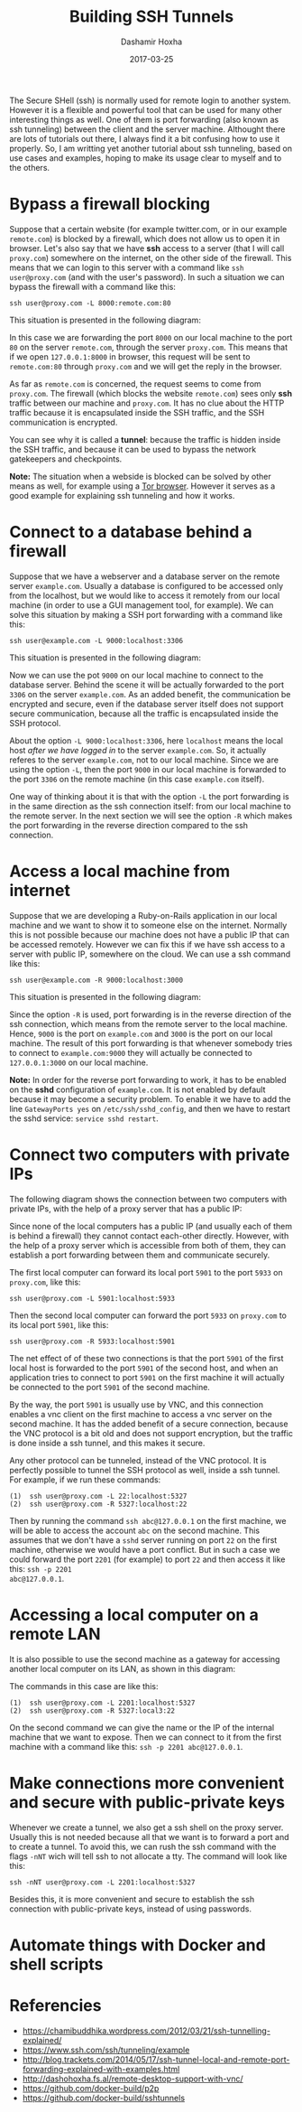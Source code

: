 #+TITLE:     Building SSH Tunnels
#+AUTHOR:    Dashamir Hoxha
#+EMAIL:     dashohoxha@gmail.com
#+DATE:      2017-03-25
#+OPTIONS:   H:3 num:t toc:t \n:nil @:t ::t |:t ^:nil -:t f:t *:t <:t
#+OPTIONS:   TeX:nil LaTeX:nil skip:nil d:nil todo:t pri:nil tags:not-in-toc
# #+INFOJS_OPT: view:overview toc:t ltoc:t mouse:#aadddd buttons:0 path:js/org-info.js
#+STYLE: <link rel="stylesheet" type="text/css" href="css/org-info.css" />
#+begin_comment yaml-front-matter
---
layout:     post
title:      Building SSH Tunnels
date:       2017-03-25
summary: The Secure SHell (ssh) is normally used for remote login to
    another system.  However it is a flexible and powerful tool that
    can be used for many other interesting things as well. One of them
    is port forwarding (also known as ssh tunneling) between the
    client and the server machine. Althought there are lots of
    tutorials out there, I always find it a bit confusing how to use
    it properly. So, I am writting yet another tutorial about ssh tunneling,
    based on use cases and examples, hoping to make its usage clear
    to myself and to the others.
tags:       [linux terminal ssh tunnel]
---
#+end_comment


The Secure SHell (ssh) is normally used for remote login to another
system.  However it is a flexible and powerful tool that can be used
for many other interesting things as well. One of them is port
forwarding (also known as ssh tunneling) between the client and the
server machine. Althought there are lots of tutorials out there, I
always find it a bit confusing how to use it properly. So, I am
writting yet another tutorial about ssh tunneling, based on use cases
and examples, hoping to make its usage clear to myself and to the
others.


* Bypass a firewall blocking

Suppose that a certain website (for example twitter.com, or in our
example =remote.com=) is blocked by a firewall, which does not allow
us to open it in browser. Let's also say that we have *ssh* access to
a server (that I will call =proxy.com=) somewhere on the internet, on
the other side of the firewall. This means that we can login to this
server with a command like =ssh user@proxy.com= (and with the user's
password). In such a situation we can bypass the firewall with a
command like this:
#+begin_example
ssh user@proxy.com -L 8000:remote.com:80
#+end_example

This situation is presented in the following diagram:

#+CAPTION:    Bypassing a firewall block.
#+NAME:       fig:sshtunnel1
#+ATTR_LaTeX: width=13cm
[[file:images/sshtunnels/sshtunnel1.png][file:images/sshtunnels/sshtunnel1.png]]

In this case we are forwarding the port =8000= on our local machine to
the port =80= on the server =remote.com=, through the server
=proxy.com=.  This means that if we open =127.0.0.1:8000= in browser,
this request will be sent to =remote.com:80= through =proxy.com= and
we will get the reply in the browser.

As far as =remote.com= is concerned, the request seems to come from
=proxy.com=. The firewall (which blocks the website =remote.com=) sees
only *ssh* traffic between our machine and =proxy.com=. It has no clue
about the HTTP traffic because it is encapsulated inside the SSH
traffic, and the SSH communication is encrypted.

You can see why it is called a *tunnel*: because the traffic is hidden
inside the SSH traffic, and because it can be used to bypass the
network gatekeepers and checkpoints.

*Note:* The situation when a webside is blocked can be solved by other
means as well, for example using a [[https://www.torproject.org/projects/torbrowser.html.en][Tor browser]]. However it serves as a
good example for explaining ssh tunneling and how it works.


* Connect to a database behind a firewall

Suppose that we have a webserver and a database server on the remote
server =example.com=. Usually a database is configured to be accessed
only from the localhost, but we would like to access it remotely from
our local machine (in order to use a GUI management tool, for
example). We can solve this situation by making a SSH port forwarding
with a command like this:
#+begin_example
ssh user@example.com -L 9000:localhost:3306
#+end_example

This situation is presented in the following diagram:

#+CAPTION:    Connect to a DB behind a firewall
#+NAME:       fig:sshtunnel2
#+ATTR_LaTeX: width=13cm
[[file:images/sshtunnels/sshtunnel1.png][file:images/sshtunnels/sshtunnel2.png]]

Now we can use the pot =9000= on our local machine to connect to the
database server.  Behind the scene it will be actually forwarded to
the port =3306= on the server =example.com=. As an added benefit, the
communication be encrypted and secure, even if the database server
itself does not support secure communication, because all the traffic
is encapsulated inside the SSH protocol.

About the option =-L 9000:localhost:3306=, here =localhost= means the
local host /after we have logged in/ to the server =example.com=.  So,
it actually referes to the server =example.com=, not to our local
machine.  Since we are using the option =-L=, then the port =9000= in
our local machine is forwarded to the port =3306= on the remote
machine (in this case =example.com= itself).

One way of thinking about it is that with the option =-L= the port
forwarding is in the same direction as the ssh connection itself: from
our local machine to the remote server. In the next section we will
see the option =-R= which makes the port forwarding in the reverse
direction compared to the ssh connection.


* Access a local machine from internet

Suppose that we are developing a Ruby-on-Rails application in our
local machine and we want to show it to someone else on the internet.
Normally this is not possible because our machine does not have a
public IP that can be accessed remotely. However we can fix this if we
have ssh access to a server with public IP, somewhere on the cloud.
We can use a ssh command like this:
#+begin_example
ssh user@example.com -R 9000:localhost:3000
#+end_example

This situation is presented in the following diagram:

#+CAPTION:    Accessing a local machine from internet.
#+NAME:       fig:sshtunnel3
#+ATTR_LaTeX: width=13cm
[[file:images/sshtunnels/sshtunnel1.png][file:images/sshtunnels/sshtunnel3.png]]

Since the option =-R= is used, port forwarding is in the reverse
direction of the ssh connection, which means from the remote server to
the local machine. Hence, =9000= is the port on =example.com= and
=3000= is the port on our local machine. The result of this port
forwarding is that whenever somebody tries to connect to
=example.com:9000= they will actually be connected to =127.0.0.1:3000=
on our local machine.

*Note:* In order for the reverse port forwarding to work, it has to be
enabled on the *sshd* configuration of =example.com=. It is not
enabled by default because it may become a security problem. To enable
it we have to add the line =GatewayPorts yes= on
~/etc/ssh/sshd_config~, and then we have to restart the sshd service:
=service sshd restart=.


* Connect two computers with private IPs

The following diagram shows the connection between two computers with
private IPs, with the help of a proxy server that has a public IP:

#+CAPTION:    Connecting two computers with private IPs
#+NAME:       fig:sshtunnel4
#+ATTR_LaTeX: width=13cm
[[file:images/sshtunnels/sshtunnel1.png][file:images/sshtunnels/sshtunnel4.png]]

Since none of the local computers has a public IP (and usually each of
them is behind a firewall) they cannot contact each-other
directly. However, with the help of a proxy server which is accessible
from both of them, they can establish a port forwarding between them
and communicate securely.

The first local computer can forward its local port =5901= to the port
=5933= on =proxy.com=, like this:
#+begin_example
ssh user@proxy.com -L 5901:localhost:5933
#+end_example
Then the second local computer can forward the port =5933= on =proxy.com=
to its local port =5901=, like this:
#+begin_example
ssh user@proxy.com -R 5933:localhost:5901
#+end_example
The net effect of of these two connections is that the port =5901= of
the first local host is forwarded to the port =5901= of the second
host, and when an application tries to connect to port =5901= on the
first machine it will actually be connected to the port =5901= of the
second machine.

By the way, the port =5901= is usually use by VNC, and this connection
enables a vnc client on the first machine to access a vnc server on
the second machine. It has the added benefit of a secure connection,
because the VNC protocol is a bit old and does not support encryption,
but the traffic is done inside a ssh tunnel, and this makes it secure.

Any other protocol can be tunneled, instead of the VNC protocol. It
is perfectly possible to tunnel the SSH protocol as well, inside a ssh tunnel.
For example, if we run these commands:
#+begin_example
(1)  ssh user@proxy.com -L 22:localhost:5327
(2)  ssh user@proxy.com -R 5327:localhost:22
#+end_example
Then by running the command =ssh abc@127.0.0.1= on the first machine,
we will be able to access the account =abc= on the second
machine. This assumes that we don't have a =sshd= server running on
port =22= on the first machine, otherwise we would have a port
conflict. But in such a case we could forward the port =2201= (for
example) to port =22= and then access it like this: =ssh -p 2201
abc@127.0.0.1=.


* Accessing a local computer on a remote LAN

It is also possible to use the second machine as a gateway for accessing
another local computer on its LAN, as shown in this diagram:

#+CAPTION:    Accessing a local computer on a remote LAN.
#+NAME:       fig:sshtunnel5
#+ATTR_LaTeX: width=13cm
[[file:images/sshtunnels/sshtunnel1.png][file:images/sshtunnels/sshtunnel5.png]]

The commands in this case are like this:
#+begin_example
(1)  ssh user@proxy.com -L 2201:localhost:5327
(2)  ssh user@proxy.com -R 5327:local3:22
#+end_example

On the second command we can give the name or the IP of the internal
machine that we want to expose. Then we can connect to it from the first
machine with a command like this: =ssh -p 2201 abc@127.0.0.1=.


* Make connections more convenient and secure with public-private keys

Whenever we create a tunnel, we also get a ssh shell on the proxy
server. Usually this is not needed because all that we want is to
forward a port and to create a tunnel.  To avoid this, we can rush the
ssh command with the flags =-nNT= wich will tell ssh to not allocate a
tty. The command will look like this:
#+begin_example
ssh -nNT user@proxy.com -L 2201:localhost:5327
#+end_example

Besides this, it is more convenient and secure to establish the ssh
connection with public-private keys, instead of using passwords.

* Automate things with Docker and shell scripts

* Referencies

 - https://chamibuddhika.wordpress.com/2012/03/21/ssh-tunnelling-explained/
 - https://www.ssh.com/ssh/tunneling/example
 - http://blog.trackets.com/2014/05/17/ssh-tunnel-local-and-remote-port-forwarding-explained-with-examples.html
 - http://dashohoxha.fs.al/remote-desktop-support-with-vnc/
 - https://github.com/docker-build/p2p
 - https://github.com/docker-build/sshtunnels

